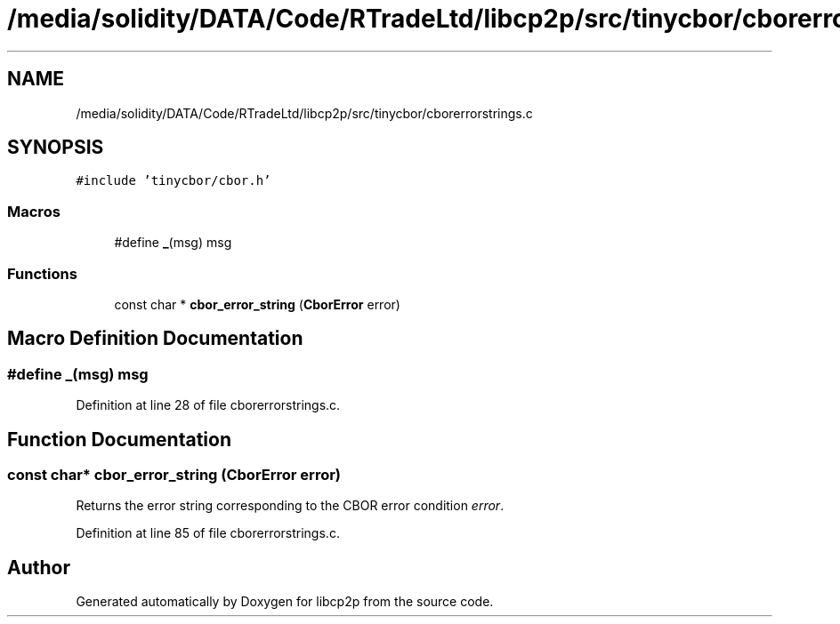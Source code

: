 .TH "/media/solidity/DATA/Code/RTradeLtd/libcp2p/src/tinycbor/cborerrorstrings.c" 3 "Thu Aug 6 2020" "libcp2p" \" -*- nroff -*-
.ad l
.nh
.SH NAME
/media/solidity/DATA/Code/RTradeLtd/libcp2p/src/tinycbor/cborerrorstrings.c
.SH SYNOPSIS
.br
.PP
\fC#include 'tinycbor/cbor\&.h'\fP
.br

.SS "Macros"

.in +1c
.ti -1c
.RI "#define \fB_\fP(msg)   msg"
.br
.in -1c
.SS "Functions"

.in +1c
.ti -1c
.RI "const char * \fBcbor_error_string\fP (\fBCborError\fP error)"
.br
.in -1c
.SH "Macro Definition Documentation"
.PP 
.SS "#define _(msg)   msg"

.PP
Definition at line 28 of file cborerrorstrings\&.c\&.
.SH "Function Documentation"
.PP 
.SS "const char* cbor_error_string (\fBCborError\fP error)"
Returns the error string corresponding to the CBOR error condition \fIerror\fP\&. 
.PP
Definition at line 85 of file cborerrorstrings\&.c\&.
.SH "Author"
.PP 
Generated automatically by Doxygen for libcp2p from the source code\&.
